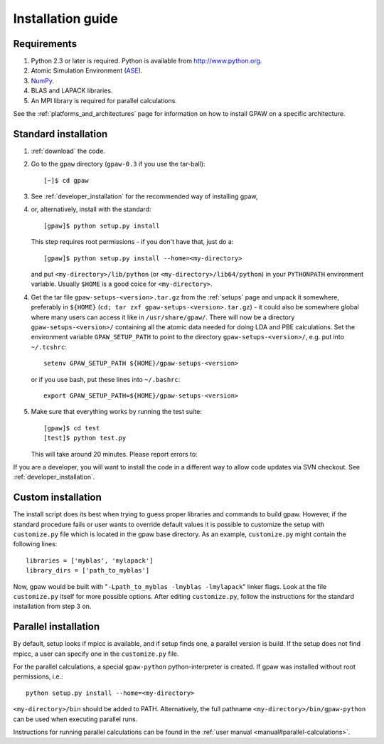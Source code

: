 .. _installationguide:

==================
Installation guide
==================

Requirements
============

1) Python 2.3 or later is required.  Python is available from http://www.python.org.

2) Atomic Simulation Environment (ASE_).

3) NumPy_.

4) BLAS and LAPACK libraries.

5) An MPI library is required for parallel calculations.


.. _ASE: https://wiki.fysik.dtu.dk/ase
.. _NumPy: http://www.scipy.org/NumPy

See the :ref:`platforms_and_architectures` page for information on how to
install GPAW on a specific architecture.


Standard installation
=====================

1) :ref:`download` the code.

2) Go to the ``gpaw`` directory (``gpaw-0.3`` if you use the tar-ball)::

     [~]$ cd gpaw

3) See :ref:`developer_installation` for the recommended way of installing gpaw,
4) or, alternatively, install with the standard::

     [gpaw]$ python setup.py install

   This step requires root permissions - if you don't have that, just do a::

     [gpaw]$ python setup.py install --home=<my-directory>

   and put ``<my-directory>/lib/python`` (or
   ``<my-directory>/lib64/python``) in your ``PYTHONPATH`` environment
   variable.  Usually ``$HOME`` is a good coice for
   ``<my-directory>``.

4) Get the tar file ``gpaw-setups-<version>.tar.gz`` from the :ref:`setups` page
   and unpack it somewhere, preferably in ``${HOME}`` 
   (``cd; tar zxf gpaw-setups-<version>.tar.gz``) - it could
   also be somewhere global where
   many users can access it like in ``/usr/share/gpaw/``.  There will
   now be a directory ``gpaw-setups-<version>/`` containing all the
   atomic data needed for doing LDA and PBE calculations.  Set the
   environment variable ``GPAW_SETUP_PATH`` to point to the directory
   ``gpaw-setups-<version>/``, e.g. put into ``~/.tcshrc``::

    setenv GPAW_SETUP_PATH ${HOME}/gpaw-setups-<version>

   or if you use bash, put these lines into ``~/.bashrc``::

    export GPAW_SETUP_PATH=${HOME}/gpaw-setups-<version>

5) Make sure that everything works by running the test suite::

     [gpaw]$ cd test
     [test]$ python test.py

   This will take around 20 minutes.  Please report errors to:

   .. macro:: [[MailTo(gridpaw-developer@lists.berlios.de)]]


If you are a developer, you will want to install the code in a
different way to allow code updates via SVN checkout.  See
:ref:`developer_installation`.



Custom installation
===================

The install script does its best when trying to guess proper libraries
and commands to build gpaw. However, if the standard procedure fails
or user wants to override default values it is possible to customize
the setup with ``customize.py`` file which is located in the gpaw base
directory. As an example, ``customize.py`` might contain the following
lines::

  libraries = ['myblas', 'mylapack']
  library_dirs = ['path_to_myblas']

Now, gpaw would be built with "``-Lpath_to_myblas -lmyblas -lmylapack``" linker flags. Look at the file ``customize.py`` itself for more possible options. After editing ``customize.py``, follow the instructions for the standard installation from step 3 on.

Parallel installation
=====================

By default, setup looks if mpicc is available, and if setup finds one, a parallel version is build. If the setup does not find mpicc, a user can specify one in the ``customize.py`` file. 

For the parallel calculations, a special ``gpaw-python`` python-interpreter is created. If gpaw was installed without root permissions, i.e.::

  python setup.py install --home=<my-directory>

``<my-directory>/bin`` should be added to PATH. Alternatively, the full pathname ``<my-directory>/bin/gpaw-python`` can be
used when executing parallel runs.

Instructions for running parallel calculations can be found in the :ref:`user manual <manual#parallel-calculations>`.

